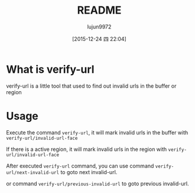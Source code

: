 #+TITLE: README
#+AUTHOR: lujun9972
#+CATEGORY: verify-url
#+DATE: [2015-12-24 四 22:04]
#+OPTIONS: ^:{}
* What is verify-url
verify-url is a little tool that used to find out invalid urls in the buffer or region
* Usage
Execute the command =verify-url=, it will mark invalid urls in the buffer with =verify-url/invalid-url-face=

If there is a active region, it will mark invalid urls in the region with =verify-url/invalid-url-face=

After executed =verify-url= command, you can use command =verify-url/next-invalid-url= to goto next invalid-url.

or command =verify-url/previous-invalid-url= to goto previous invalid-url.
